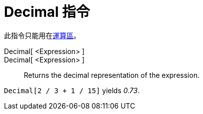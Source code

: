 = Decimal 指令
ifdef::env-github[:imagesdir: /zh/modules/ROOT/assets/images]

此指令只能用在xref:/運算區.adoc[運算區]。

Decimal[ <Expression> ]::
Decimal[ <Expression> ]::
  Returns the decimal representation of the expression.

[EXAMPLE]
====


`++Decimal[2 / 3 + 1 / 15]++` yields _0.73_.

====
